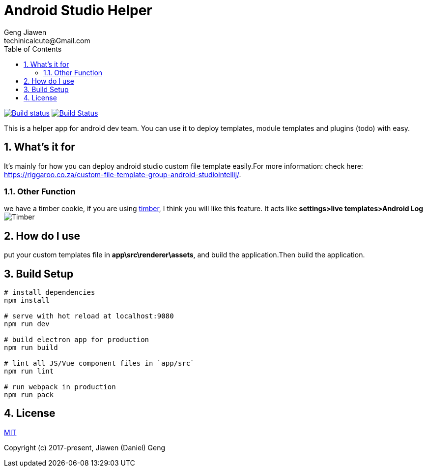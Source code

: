 = Android Studio Helper
Geng Jiawen
techinicalcute@Gmail.com
:toc:
:toclevels: 3
:sectnums:
:sectnumlevels: 2
:source-highlighter: hightlightjs

image:https://ci.appveyor.com/api/projects/status/i5yup751g7haetoo/branch/master?svg=true[Build status,link=https://ci.appveyor.com/project/gengjiawen/android-studio-helper/branch/master]
image:https://travis-ci.org/gengjiawen/android-studio-helper.svg?branch=master["Build Status", link="https://travis-ci.org/gengjiawen/android-studio-helper"]

This is a helper app for android dev team.
You can use it to deploy templates, module templates and plugins (todo) with easy.

## What's it for
It's mainly for how you can deploy android studio custom file template easily.For more information: check here: https://riggaroo.co.za/custom-file-template-group-android-studiointellij/.

### Other Function
we have a timber cookie, if you are using https://github.com/JakeWharton/timber[timber], I think you will like this feature.
It acts like **settings>live templates>Android Log**
image:arts/timber.gif[Timber]

## How do I use
put your custom templates file in **app\src\renderer\assets**, and build the application.Then build the application.

## Build Setup
``` bash
# install dependencies
npm install

# serve with hot reload at localhost:9080
npm run dev

# build electron app for production
npm run build

# lint all JS/Vue component files in `app/src`
npm run lint

# run webpack in production
npm run pack
```

## License
http://opensource.org/licenses/MIT[MIT]

Copyright (c) 2017-present, Jiawen (Daniel) Geng
